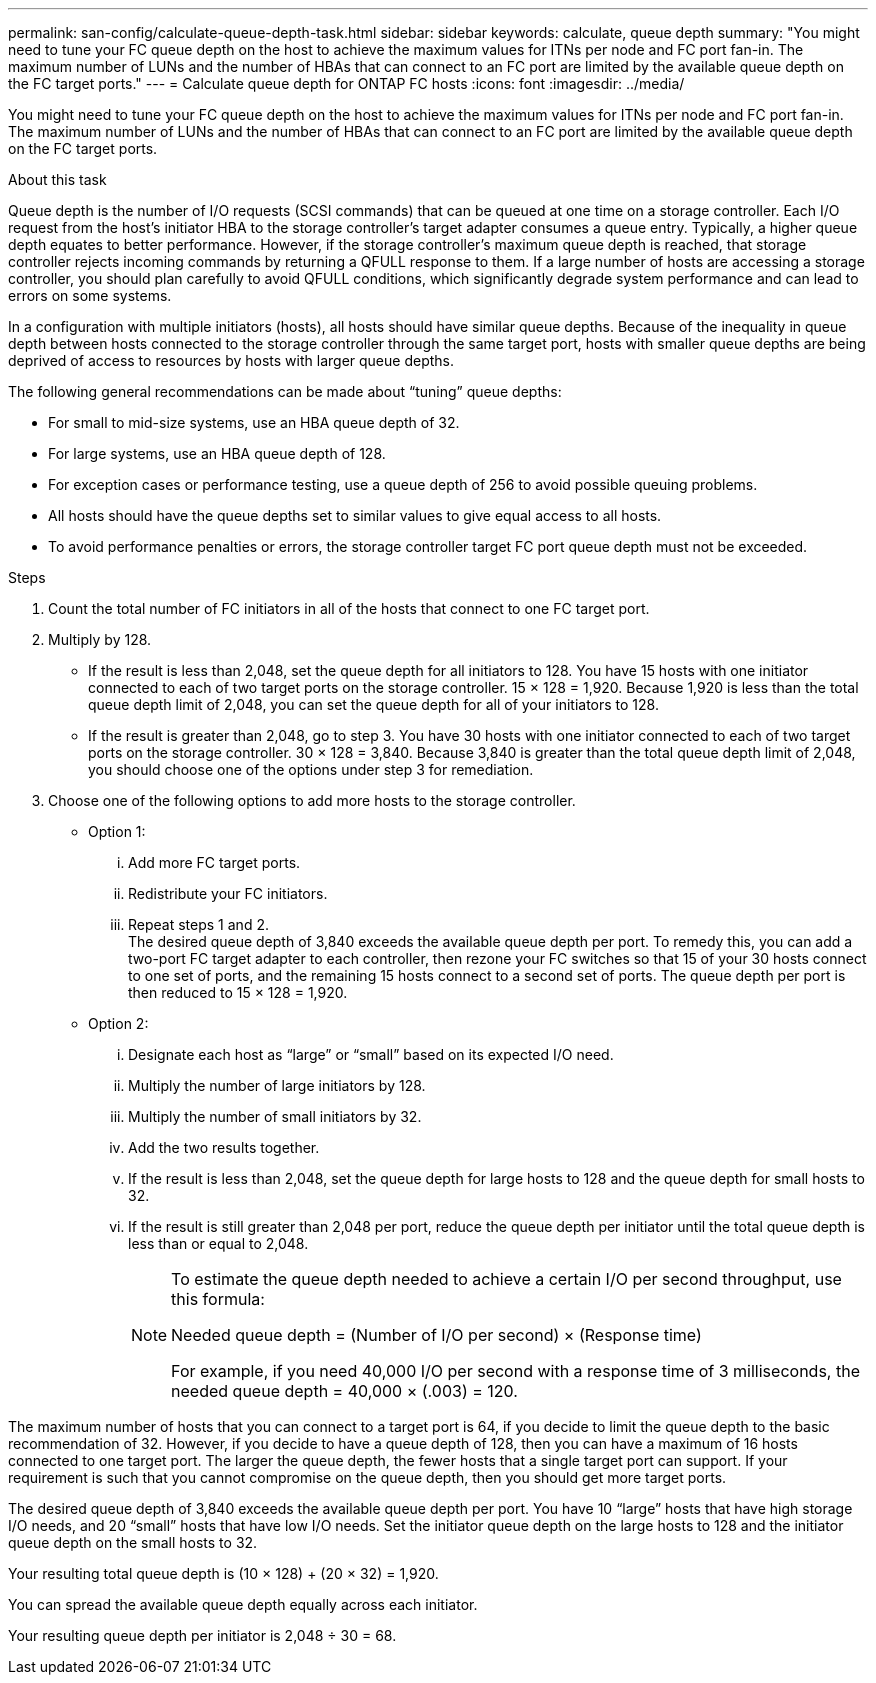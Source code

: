---
permalink: san-config/calculate-queue-depth-task.html
sidebar: sidebar
keywords: calculate, queue depth
summary: "You might need to tune your FC queue depth on the host to achieve the maximum values for ITNs per node and FC port fan-in. The maximum number of LUNs and the number of HBAs that can connect to an FC port are limited by the available queue depth on the FC target ports."
---
= Calculate queue depth for ONTAP FC hosts
:icons: font
:imagesdir: ../media/

[.lead]
You might need to tune your FC queue depth on the host to achieve the maximum values for ITNs per node and FC port fan-in. The maximum number of LUNs and the number of HBAs that can connect to an FC port are limited by the available queue depth on the FC target ports.

.About this task

Queue depth is the number of I/O requests (SCSI commands) that can be queued at one time on a storage controller. Each I/O request from the host's initiator HBA to the storage controller's target adapter consumes a queue entry. Typically, a higher queue depth equates to better performance. However, if the storage controller's maximum queue depth is reached, that storage controller rejects incoming commands by returning a QFULL response to them. If a large number of hosts are accessing a storage controller, you should plan carefully to avoid QFULL conditions, which significantly degrade system performance and can lead to errors on some systems.

In a configuration with multiple initiators (hosts), all hosts should have similar queue depths. Because of the inequality in queue depth between hosts connected to the storage controller through the same target port, hosts with smaller queue depths are being deprived of access to resources by hosts with larger queue depths.

The following general recommendations can be made about "`tuning`" queue depths:

* For small to mid-size systems, use an HBA queue depth of 32.
* For large systems, use an HBA queue depth of 128.
* For exception cases or performance testing, use a queue depth of 256 to avoid possible queuing problems.
* All hosts should have the queue depths set to similar values to give equal access to all hosts.
* To avoid performance penalties or errors, the storage controller target FC port queue depth must not be exceeded.

.Steps

. Count the total number of FC initiators in all of the hosts that connect to one FC target port.
. Multiply by 128.
 ** If the result is less than 2,048, set the queue depth for all initiators to 128.
You have 15 hosts with one initiator connected to each of two target ports on the storage controller. 15 × 128 = 1,920. Because 1,920 is less than the total queue depth limit of 2,048, you can set the queue depth for all of your initiators to 128.
 ** If the result is greater than 2,048, go to step 3.
You have 30 hosts with one initiator connected to each of two target ports on the storage controller. 30 × 128 = 3,840. Because 3,840 is greater than the total queue depth limit of 2,048, you should choose one of the options under step 3 for remediation.
. Choose one of the following options to add more hosts to the storage controller.
 ** Option 1:
  ... Add more FC target ports.
  ... Redistribute your FC initiators.
  ... Repeat steps 1 and 2.
   +
  The desired queue depth of 3,840 exceeds the available queue depth per port. To remedy this, you can add a two-port FC target adapter to each controller, then rezone your FC switches so that 15 of your 30 hosts connect to one set of ports, and the remaining 15 hosts connect to a second set of ports. The queue depth per port is then reduced to 15 × 128 = 1,920.
 ** Option 2:
  ... Designate each host as "`large`" or "`small`" based on its expected I/O need.
  ... Multiply the number of large initiators by 128.
  ... Multiply the number of small initiators by 32.
  ... Add the two results together.
  ... If the result is less than 2,048, set the queue depth for large hosts to 128 and the queue depth for small hosts to 32.
  ... If the result is still greater than 2,048 per port, reduce the queue depth per initiator until the total queue depth is less than or equal to 2,048.
+
[NOTE]
====
To estimate the queue depth needed to achieve a certain I/O per second throughput, use this formula:

Needed queue depth = (Number of I/O per second) × (Response time)

For example, if you need 40,000 I/O per second with a response time of 3 milliseconds, the needed queue depth = 40,000 × (.003) = 120.
====

The maximum number of hosts that you can connect to a target port is 64, if you decide to limit the queue depth to the basic recommendation of 32. However, if you decide to have a queue depth of 128, then you can have a maximum of 16 hosts connected to one target port. The larger the queue depth, the fewer hosts that a single target port can support. If your requirement is such that you cannot compromise on the queue depth, then you should get more target ports.

The desired queue depth of 3,840 exceeds the available queue depth per port. You have 10 "`large`" hosts that have high storage I/O needs, and 20 "`small`" hosts that have low I/O needs. Set the initiator queue depth on the large hosts to 128 and the initiator queue depth on the small hosts to 32.

Your resulting total queue depth is (10 × 128) + (20 × 32) = 1,920.

You can spread the available queue depth equally across each initiator.

Your resulting queue depth per initiator is 2,048 ÷ 30 = 68.
